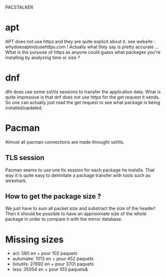 PACSTALKER

* apt
  APT does not use https and they are quite explicit about it.
  see website : whydoesaptnotusehttps.com !
  Actually what they say is pretty accurate ...
  What is the purpose of https as anyone could guess what packages you're installing by analyzing time or size ?
* dnf
  dfn does use some ssl/tls sessions to transfer the application data.
  What is quite impressive is that dnf does not use https for the get request it sends.
  So one can actually just read the get request to see what package is being installed/updated.
* Pacman
  Almost all pacman connections are made throught ssl/tls.
** TLS session
   Pacman seems to use one tls session for each package he installs.
   That way it is quite easy to delimitate a package transfer with tools such as wireshark.
** How to get the package size ?
   We just have to sum all packet size and substract the size of the header!
   Then it should be possible to have an approximate size of the whole package in order to compare it with the mirror database.


* Missing sizes
- acl: 580 en + pour 102 paquets
- automake: 1013 en + pour 452 paquets
- binutils: 27692 en + pour 3701 paquets
- less: 35054 en + pour 103 paquets&
